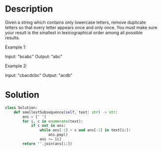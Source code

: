 * Description
Given a string which contains only lowercase letters, remove duplicate letters so that every letter appears once and only once. You must make sure your result is the smallest in lexicographical order among all possible results.

Example 1:

Input: "bcabc"
Output: "abc"

Example 2:

Input: "cbacdcbc"
Output: "acdb"
* Solution
#+begin_src python
class Solution:
    def smallestSubsequence(self, text: str) -> str:
        ans = [" "]
        for i, c in enumerate(text):
            if c not in ans:
                while ans[-1] > c and ans[-1] in text[i:]:
                    ans.pop()
                ans += [c]
        return "".join(ans[1:])
#+end_src
